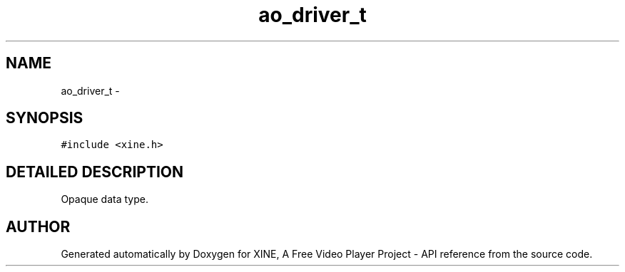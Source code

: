 .TH "ao_driver_t" 3 "5 Oct 2001" "XINE, A Free Video Player Project - API reference" \" -*- nroff -*-
.ad l
.nh
.SH NAME
ao_driver_t \- 
.SH SYNOPSIS
.br
.PP
\fC#include <xine.h>\fP
.PP
.SH "DETAILED DESCRIPTION"
.PP 
Opaque data type. 
.PP


.SH "AUTHOR"
.PP 
Generated automatically by Doxygen for XINE, A Free Video Player Project - API reference from the source code.